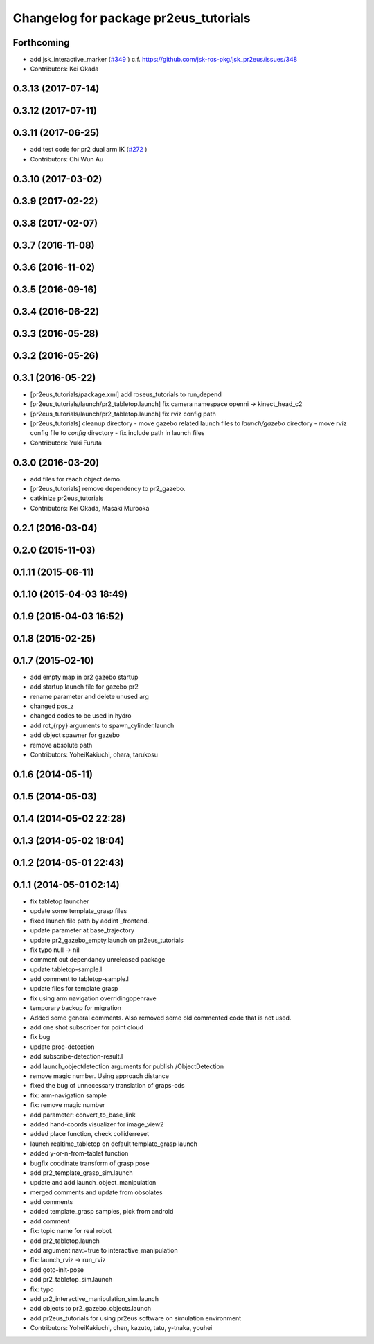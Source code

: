 ^^^^^^^^^^^^^^^^^^^^^^^^^^^^^^^^^^^^^^
Changelog for package pr2eus_tutorials
^^^^^^^^^^^^^^^^^^^^^^^^^^^^^^^^^^^^^^

Forthcoming
-----------
* add jsk_interactive_marker (`#349 <https://github.com/jsk-ros-pkg/jsk_pr2eus/issues/349>`_ )
  c.f. https://github.com/jsk-ros-pkg/jsk_pr2eus/issues/348
* Contributors: Kei Okada

0.3.13 (2017-07-14)
-------------------

0.3.12 (2017-07-11)
-------------------

0.3.11 (2017-06-25)
-------------------
* add test code for pr2 dual arm IK (`#272 <https://github.com/jsk-ros-pkg/jsk_pr2eus/issues/272>`_ )
* Contributors: Chi Wun Au

0.3.10 (2017-03-02)
-------------------

0.3.9 (2017-02-22)
------------------

0.3.8 (2017-02-07)
------------------

0.3.7 (2016-11-08)
------------------

0.3.6 (2016-11-02)
------------------

0.3.5 (2016-09-16)
------------------

0.3.4 (2016-06-22)
------------------

0.3.3 (2016-05-28)
------------------

0.3.2 (2016-05-26)
------------------

0.3.1 (2016-05-22)
------------------
* [pr2eus_tutorials/package.xml] add roseus_tutorials to run_depend
* [pr2eus_tutorials/launch/pr2_tabletop.launch] fix camera namespace openni -> kinect_head_c2
* [pr2eus_tutorials/launch/pr2_tabletop.launch] fix rviz config path
* [pr2eus_tutorials] cleanup directory
  - move gazebo related launch files to `launch/gazebo` directory
  - move rviz config file to `config` directory
  - fix include path in launch files
* Contributors: Yuki Furuta

0.3.0 (2016-03-20)
------------------
* add files for reach object demo.
* [pr2eus_tutorials] remove dependency to pr2_gazebo.
* catkinize pr2eus_tutorials
* Contributors: Kei Okada, Masaki Murooka

0.2.1 (2016-03-04)
------------------

0.2.0 (2015-11-03)
------------------

0.1.11 (2015-06-11)
-------------------

0.1.10 (2015-04-03 18:49)
-------------------------

0.1.9 (2015-04-03 16:52)
------------------------

0.1.8 (2015-02-25)
------------------

0.1.7 (2015-02-10)
------------------
* add empty map in pr2 gazebo startup
* add startup launch file for gazebo pr2
* rename parameter and delete unused arg
* changed pos_z
* changed codes to be used in hydro
* add rot\_{rpy} arguments to spawn_cylinder.launch
* add object spawner for gazebo
* remove absolute path
* Contributors: YoheiKakiuchi, ohara, tarukosu

0.1.6 (2014-05-11)
------------------

0.1.5 (2014-05-03)
------------------

0.1.4 (2014-05-02 22:28)
------------------------

0.1.3 (2014-05-02 18:04)
------------------------

0.1.2 (2014-05-01 22:43)
------------------------

0.1.1 (2014-05-01 02:14)
------------------------
* fix tabletop launcher
* update some template_grasp files
* fixed launch file path by addint _frontend.
* update parameter at base_trajectory
* update pr2_gazebo_empty.launch on pr2eus_tutorials
* fix typo null -> nil
* comment out dependancy unreleased package
* update tabletop-sample.l
* add comment to tabletop-sample.l
* update files for template grasp
* fix using arm navigation overridingopenrave
* temporary backup for migration
* Added some general comments. Also removed some old commented code that is not used.
* add one shot subscriber for point cloud
* fix bug
* update proc-detection
* add subscribe-detection-result.l
* add launch_objectdetection arguments for publish /ObjectDetection
* remove magic number. Using approach distance
* fixed the bug of unnecessary translation of graps-cds
* fix: arm-navigation sample
* fix: remove magic number
* add parameter: convert_to_base_link
* added hand-coords visualizer for image_view2
* added place function, check colliderreset
* launch realtime_tabletop on default template_grasp launch
* added y-or-n-from-tablet function
* bugfix coodinate transform of grasp pose
* add pr2_template_grasp_sim.launch
* update and add launch_object_manipulation
* merged comments and update from obsolates
* add comments
* added template_grasp samples, pick from android
* add comment
* fix: topic name for real robot
* add pr2_tabletop.launch
* add argument nav:=true to interactive_manipulation
* fix: launch_rviz -> run_rviz
* add goto-init-pose
* add pr2_tabletop_sim.launch
* fix: typo
* add pr2_interactive_manipulation_sim.launch
* add objects to pr2_gazebo_objects.launch
* add pr2eus_tutorials for using pr2eus software on simulation environment
* Contributors: YoheiKakiuchi, chen, kazuto, tatu, y-tnaka, youhei
